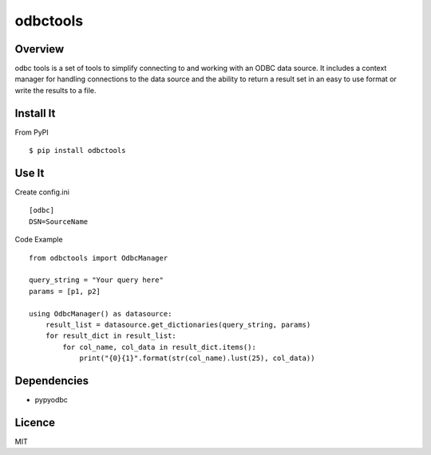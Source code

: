 odbctools
=========

Overview
--------
odbc tools is a set of tools to simplify connecting to and working with an ODBC data source. It includes a context manager for handling connections to the data source and the ability to return a result set in an easy to use format or write the results to a file.

Install It
----------
From PyPI ::

    $ pip install odbctools


Use It
------
Create config.ini ::

    [odbc]
    DSN=SourceName

Code Example ::

    from odbctools import OdbcManager

    query_string = "Your query here"
    params = [p1, p2]

    using OdbcManager() as datasource:
        result_list = datasource.get_dictionaries(query_string, params)
        for result_dict in result_list:
            for col_name, col_data in result_dict.items():
                print("{0}{1}".format(str(col_name).lust(25), col_data))

Dependencies
------------
* pypyodbc

Licence
--------
MIT

